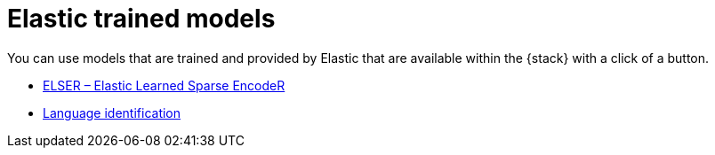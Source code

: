 = Elastic trained models

// :description: Models trained and provided by Elastic
// :keywords: serverless, elasticsearch, tbd

You can use models that are trained and provided by Elastic that are available
within the {stack} with a click of a button.

* <<elasticsearch-explore-your-data-ml-nlp-elastic-models-elser,ELSER – Elastic Learned Sparse EncodeR>>
* <<elasticsearch-explore-your-data-ml-nlp-ootb-models-lang-ident,Language identification>>

